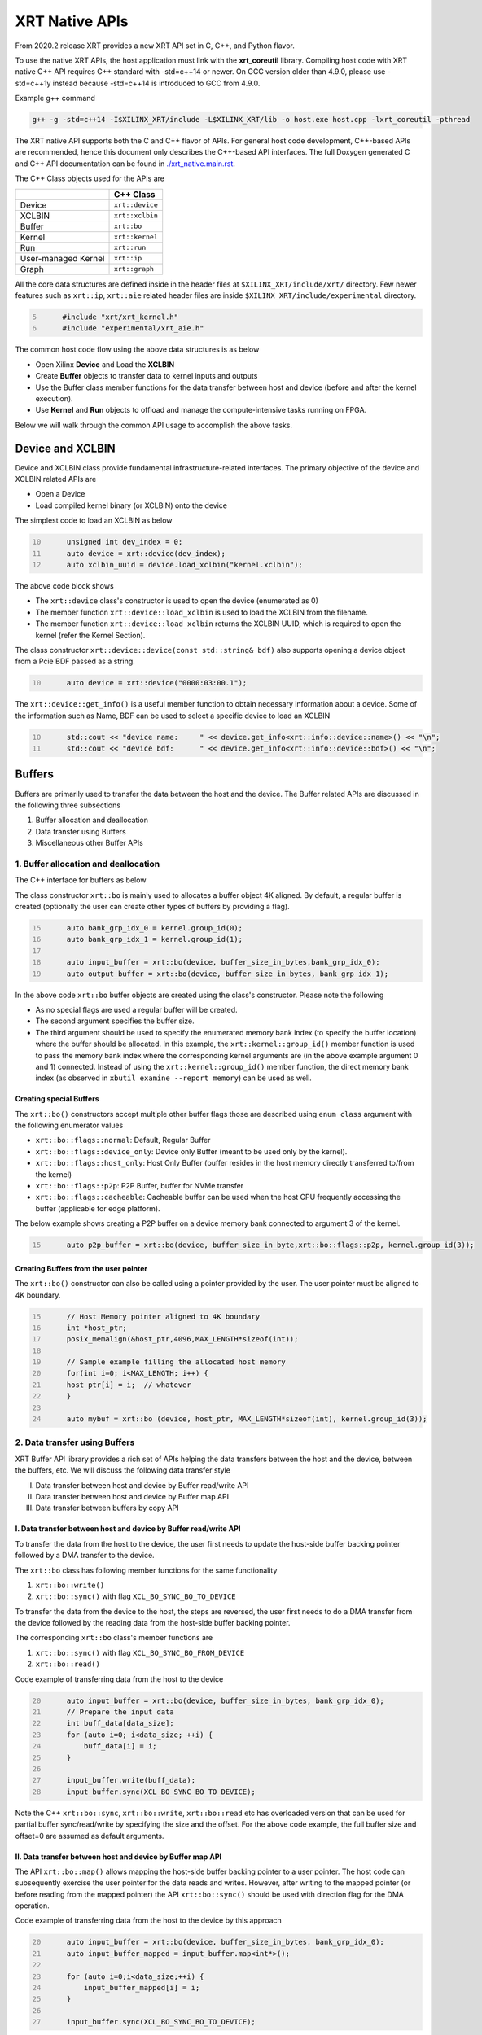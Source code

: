 .. _xrt_native_apis.rst:

XRT Native APIs
===============

From 2020.2 release XRT provides a new XRT API set in C, C++, and Python flavor. 

To use the native XRT APIs, the host application must link with the **xrt_coreutil** library. 
Compiling host code with XRT native C++ API requires C++ standard with -std=c++14 or newer. 
On GCC version older than 4.9.0, please use -std=c++1y instead because -std=c++14 is introduced to GCC from 4.9.0.

Example g++ command

.. code-block:: shell

    g++ -g -std=c++14 -I$XILINX_XRT/include -L$XILINX_XRT/lib -o host.exe host.cpp -lxrt_coreutil -pthread


The XRT native API supports both the C and C++ flavor of APIs. For general host code development, C++-based APIs are recommended, hence this document only describes the C++-based API interfaces. The full Doxygen generated C and C++ API documentation can be found in `<./xrt_native.main.rst>`_.


The C++ Class objects used for the APIs are 

+----------------------+-------------------+
|                      |   C++ Class       |  
+======================+===================+
|   Device             | ``xrt::device``   |  
+----------------------+-------------------+
|   XCLBIN             | ``xrt::xclbin``   |  
+----------------------+-------------------+
|   Buffer             | ``xrt::bo``       |  
+----------------------+-------------------+
|   Kernel             | ``xrt::kernel``   |  
+----------------------+-------------------+
|   Run                | ``xrt::run``      |  
+----------------------+-------------------+
| User-managed Kernel  | ``xrt::ip``       |  
+----------------------+-------------------+
|   Graph              | ``xrt::graph``    |  
+----------------------+-------------------+

All the core data structures are defined inside in the header files at ``$XILINX_XRT/include/xrt/`` directory. Few newer features such as ``xrt::ip``, ``xrt::aie`` related header files are inside ``$XILINX_XRT/include/experimental`` directory. 

.. code:: c
      :number-lines: 5
           
           #include "xrt/xrt_kernel.h"
           #include "experimental/xrt_aie.h"


The common host code flow using the above data structures is as below
   
- Open Xilinx **Device** and Load the **XCLBIN**
- Create **Buffer** objects to transfer data to kernel inputs and outputs
- Use the Buffer class member functions for the data transfer between host and device (before and after the kernel execution).
- Use **Kernel** and **Run** objects to offload and manage the compute-intensive tasks running on FPGA. 
       
      
Below we will walk through the common API usage to accomplish the above tasks. 

Device and XCLBIN
-----------------

Device and XCLBIN class provide fundamental infrastructure-related interfaces. The primary objective of the device and XCLBIN related APIs are
 
- Open a Device
- Load compiled kernel binary (or XCLBIN) onto the device 


The simplest code to load an XCLBIN as below  

.. code:: c++
      :number-lines: 10
           
           unsigned int dev_index = 0;
           auto device = xrt::device(dev_index);
           auto xclbin_uuid = device.load_xclbin("kernel.xclbin");

       
The above code block shows

- The ``xrt::device`` class's constructor is used to open the device (enumerated as 0)
- The member function ``xrt::device::load_xclbin`` is used to load the XCLBIN from the filename. 
- The member function ``xrt::device::load_xclbin`` returns the XCLBIN UUID, which is required to open the kernel (refer the Kernel Section). 

The class constructor ``xrt::device::device(const std::string& bdf)`` also supports opening a device object from a Pcie BDF passed as a string.

.. code:: c++
      :number-lines: 10
           
           auto device = xrt::device("0000:03:00.1");


The ``xrt::device::get_info()`` is a useful member function to obtain necessary information about a device. Some of the information such as Name, BDF can be used to select a specific device to load an XCLBIN

.. code:: c++
      :number-lines: 10
      
           std::cout << "device name:     " << device.get_info<xrt::info::device::name>() << "\n";
           std::cout << "device bdf:      " << device.get_info<xrt::info::device::bdf>() << "\n";

Buffers
-------

Buffers are primarily used to transfer the data between the host and the device. The Buffer related APIs are discussed in the following three subsections

1. Buffer allocation and deallocation
2. Data transfer using Buffers
3. Miscellaneous other Buffer APIs



1. Buffer allocation and deallocation
~~~~~~~~~~~~~~~~~~~~~~~~~~~~~~~~~~~~~

The C++ interface for buffers as below
   
The class constructor ``xrt::bo`` is mainly used to allocates a buffer object 4K aligned. By default, a regular buffer is created (optionally the user can create other types of buffers by providing a flag). 

.. code:: c++
      :number-lines: 15
           
           auto bank_grp_idx_0 = kernel.group_id(0);
           auto bank_grp_idx_1 = kernel.group_id(1);
    
           auto input_buffer = xrt::bo(device, buffer_size_in_bytes,bank_grp_idx_0);
           auto output_buffer = xrt::bo(device, buffer_size_in_bytes, bank_grp_idx_1);

In the above code ``xrt::bo`` buffer objects are created using the class's constructor. Please note the following 

- As no special flags are used a regular buffer will be created.  
- The second argument specifies the buffer size. 
- The third argument should be used to specify the enumerated memory bank index (to specify the buffer location) where the buffer should be allocated. In this example, the ``xrt::kernel::group_id()`` member function is used to pass the memory bank index where the corresponding kernel arguments are (in the above example argument 0 and 1) connected. Instead of using the ``xrt::kernel::group_id()`` member function, the direct memory bank index (as observed in ``xbutil examine --report memory``) can be used as well. 
  
  
Creating special Buffers
************************

The ``xrt::bo()`` constructors accept multiple other buffer flags those are described using ``enum class`` argument with the following enumerator values

- ``xrt::bo::flags::normal``: Default, Regular Buffer
- ``xrt::bo::flags::device_only``: Device only Buffer (meant to be used only by the kernel).
- ``xrt::bo::flags::host_only``: Host Only Buffer (buffer resides in the host memory directly transferred to/from the kernel)
- ``xrt::bo::flags::p2p``: P2P Buffer, buffer for NVMe transfer  
- ``xrt::bo::flags::cacheable``: Cacheable buffer can be used when the host CPU frequently accessing the buffer (applicable for edge platform).

The below example shows creating a P2P buffer on a device memory bank connected to argument 3 of the kernel. 

.. code:: c++
      :number-lines: 15
           
           auto p2p_buffer = xrt::bo(device, buffer_size_in_byte,xrt::bo::flags::p2p, kernel.group_id(3));

  
Creating Buffers from the user pointer
**************************************

The ``xrt::bo()`` constructor can also be called using a pointer provided by the user. The user pointer must be aligned to 4K boundary.

.. code:: c++
      :number-lines: 15
           
           // Host Memory pointer aligned to 4K boundary
           int *host_ptr;
           posix_memalign(&host_ptr,4096,MAX_LENGTH*sizeof(int)); 
 
           // Sample example filling the allocated host memory       
           for(int i=0; i<MAX_LENGTH; i++) {
           host_ptr[i] = i;  // whatever 
           }
           
           auto mybuf = xrt::bo (device, host_ptr, MAX_LENGTH*sizeof(int), kernel.group_id(3)); 


2. Data transfer using Buffers
~~~~~~~~~~~~~~~~~~~~~~~~~~~~~~

XRT Buffer API library provides a rich set of APIs helping the data transfers between the host and the device, between the buffers, etc. We will discuss the following data transfer style

I. Data transfer between host and device by Buffer read/write API
II. Data transfer between host and device by Buffer map API
III. Data transfer between buffers by copy API


I. Data transfer between host and device by Buffer read/write API
*****************************************************************

To transfer the data from the host to the device, the user first needs to update the host-side buffer backing pointer followed by a DMA transfer to the device. 

   
The ``xrt::bo`` class has following member functions for the same functionality

1. ``xrt::bo::write()``
2. ``xrt::bo::sync()`` with flag ``XCL_BO_SYNC_BO_TO_DEVICE``

To transfer the data from the device to the host, the steps are reversed, the user first needs to do a DMA transfer from the device followed by the reading data from the host-side buffer backing pointer. 


The corresponding ``xrt::bo`` class's member functions are

1. ``xrt::bo::sync()`` with flag ``XCL_BO_SYNC_BO_FROM_DEVICE``
2. ``xrt::bo::read()``


Code example of transferring data from the host to the device

.. code:: c++
      :number-lines: 20    
           
           auto input_buffer = xrt::bo(device, buffer_size_in_bytes, bank_grp_idx_0);
           // Prepare the input data
           int buff_data[data_size];
           for (auto i=0; i<data_size; ++i) {
               buff_data[i] = i;
           }
    
           input_buffer.write(buff_data);
           input_buffer.sync(XCL_BO_SYNC_BO_TO_DEVICE);

Note the C++ ``xrt::bo::sync``, ``xrt::bo::write``, ``xrt::bo::read`` etc has overloaded version that can be used for partial buffer sync/read/write by specifying the size and the offset. For the above code example, the full buffer size and offset=0 are assumed as default arguments. 


II. Data transfer between host and device by Buffer map API
***********************************************************

The API ``xrt::bo::map()`` allows mapping the host-side buffer backing pointer to a user pointer. The host code can subsequently exercise the user pointer for the data reads and writes. However, after writing to the mapped pointer (or before reading from the mapped pointer) the API ``xrt::bo::sync()`` should be used with direction flag for the DMA operation. 

Code example of transferring data from the host to the device by this approach

.. code:: c++
      :number-lines: 20
           
           auto input_buffer = xrt::bo(device, buffer_size_in_bytes, bank_grp_idx_0);
           auto input_buffer_mapped = input_buffer.map<int*>();

           for (auto i=0;i<data_size;++i) {
               input_buffer_mapped[i] = i;
           }

           input_buffer.sync(XCL_BO_SYNC_BO_TO_DEVICE);


III. Data transfer between the buffers by copy API
**************************************************

XRT provides ``xrt::bo::copy()`` API for deep copy between the two buffer objects if the platform supports a deep-copy (for detail refer M2M feature described in :ref:`m2m.rst`). If deep copy is not supported by the platform the data transfer happens by shallow copy (the data transfer happens via host). 

.. code:: c++
      :number-lines: 25
           
           
           dst_buffer.copy(src_buffer, copy_size_in_bytes);

The API ``xrt::bo::copy()`` also has overloaded versions to provide a different offset than 0 for both the source and the destination buffer. 

3. Miscellaneous other Buffer APIs
~~~~~~~~~~~~~~~~~~~~~~~~~~~~~~~~~~

This section describes a few other specific use-cases using buffers. 

DMA-BUF API
***********

XRT provides Buffer export and import APIs primarily used for sharing buffer across devices (P2P application) and processes. 

- ``xrt::bo::export_buffer()``: Export the buffer to an exported buffer handle
- ``xrt::bo()`` constructor: Allocate a BO imported from exported buffer handle


Consider the situation of exporting buffer from device 1 to device 2. 

.. code:: c++
      :number-lines: 18
      
           auto buffer_exported = buffer_device_1.export_buffer();
           auto buffer_device_2 = xrt::bo(device_2, buffer_exported);

In the above example

- The buffer buffer_device_1 is a buffer allocated on device 1
- buffer_device_1 is exported by the member function ``xrt::bo::export_buffer``
- The new buffer buffer_device_2 is imported for device_2 by the constructor ``xrt::bo``


 
Sub-buffer support
******************

The ``xrt::bo`` class constructor can also be used to allocate a sub-buffer from a parent buffer by specifying a start offset and the size. 

In the example below a sub-buffer is created from a parent buffer of size 4 bytes starting from its offset 0 

.. code:: c++ 
      :number-lines: 18
           
           size_t sub_buffer_size = 4; 
           size_t sub_buffer_offset = 0; 

           auto sub_buffer = xrt::bo(parent_buffer, sub_buffer_size, sub_buffer_offset);


Buffer information
******************

XRT provides few other API Class member functions to obtain information related to the buffer. 

- The member function ``xrt::bo::size()``: Size of the buffer
- The member function ``xrt::bo::address()`` : Physical address of the buffer



Kernel and Run
--------------

To execute a kernel on a device, a kernel class (``xrt::kernel``) object has to be created from currently loaded xclbin.  The kernel object can be used to execute the kernel function on the hardware instance (Compute Unit or CU) of the kernel.  

A Run object (``xrt::run``) represents an execution of the kernel. Upon finishing the kernel execution, the Run object can be reused to invoke the same kernel function if desired. 

The following topics are discussed below

- Obtaining kernel object from XCLBIN
- Getting the bank group index of a kernel argument
- Execution of kernel and dealing with the associated run
- Other kernel related API
       

Obtaining kernel object from XCLBIN
~~~~~~~~~~~~~~~~~~~~~~~~~~~~~~~~~~~

The kernel object is created from the device, XCLBIN UUID and the kernel name using ``xrt::kernel()`` constructor as shown below

.. code:: c++
      :number-lines: 35
          
           auto xclbin_uuid = device.load_xclbin("kernel.xclbin");
           auto krnl = xrt::kernel(device, xclbin_uuid, name); 

**Note**: A single kernel object (when created by a kernel name) can be used to execute multiple CUs as long as CUs are having identical interface connectivity. If all the CUs of the kernel are not having identical connectivity, XRT assigns a subset of CUs (one or more CUs with identical connectivity) to the created kernel object and discards the rest of the CUs (discarded CUs are not used during the execution of a kernel).  For this type of situation creating a kernel object using mangled CU names can be more useful. 

As an example, assume a kernel name is foo having 3 CUs foo_1, foo_2, foo_3. The CUs foo_1 and foo_2 are connected to DDR bank 0, but the CU foo_3 is connected to DDR bank 1. 

- Opening kernel object for foo_1 and foo_2 (as they have identical interface connection)
       
.. code:: c
      :number-lines: 35
                  
           krnl_obj_1_2 = xrt::kernel(device, xclbin_uuid, "foo:{foo_1,foo_2}");     
   
- Opening kernel object for foo_3
          
.. code:: c
      :number-lines: 35
                  
           krnl_obj_3 = xrt::kernel(device, xclbin_uuid, "foo:{foo_3}");     

   
Getting bank group index of the kernel argument
~~~~~~~~~~~~~~~~~~~~~~~~~~~~~~~~~~~~~~~~~~~~~~~

We have seen in the Buffer creation section that it is required to provide the buffer location during the buffer creation. The member function ``xrt::kernel::group_id()`` returns the memory bank index (or id) of a specific argument of the kernel. This id is passed as a parameter of ``xrt::bo()`` constructor to create the buffer on the same memory bank. 


Let us review the example below where the buffer is allocated for the kernel's first (argument index 0) argument. 

.. code:: c++
      :number-lines: 15
                       
           auto input_buffer = xrt::bo(device, buffer_size_in_bytes, kernel.group_id(0));



If the kernel bank index is ambiguous then ``kernel.group_id()`` returns the last memory bank index in the list it maintains. This is the case when the kernel has multiple CU with different connectivity for that argument. For example, let's assume a kernel argument (argument 0) is connected to memory bank 0, 1, 2 (for 3 CUs), then ``kernel.group_id(0)`` will return the last index from the group {0,1,2}, i.e. 2. As a result the buffer is created on the memory bank 2, so the buffer cannot be used for the CU0 and CU1.  

However, in the above situation, the user can always create 3 distinct kernel objects corresponds to 3 CUs (by using the ``{kernel_name:{cu_name(s)}}`` for xrt::kernel constructor) to execute the CUs by separate ``xrt::kernel`` objects. 


Executing the kernel
~~~~~~~~~~~~~~~~~~~~

Execution of the kernel is associated with a **Run** object. The kernel can be executed by the ``xrt::kernel::operator()`` that takes all the kernel arguments in order. The kernel execution API returns a run object corresponding to the execution. 

.. code:: c++
      :number-lines: 50
   
           // 1st kernel execution
           auto run = kernel(buf_a, buf_b, scalar_1); 
           run.wait();
    
           // 2nd kernel execution with just changing 3rd argument
           run.set_arg(2,scalar_2); // Arguments are specified starting from 0 
           run.start();
           run.wait();


The ``xrt::kernel`` class provides **overloaded operator ()** to execute the kernel with a comma-separated list of arguments.  


The above c++ code block is demonstrating 
  
- The kernel execution using the ``xrt::kernel()`` operator with the list of arguments that returns a ``xrt::run`` object. This is an asynchronous API and returns after submitting the task.    
- The member function ``xrt::run::wait()`` is used to block the current thread until the current execution is finished. 
- The member function ``xrt::run::set_arg()`` is used to set one or more kernel argument(s) before the next execution. In the example above, only the last (3rd) argument is changed.  
- The member function ``xrt::run::start()`` is used to start the next kernel execution with new argument(s).   


Other kernel APIs
~~~~~~~~~~~~~~~~~

**Obtaining the run object before execution**: Example of the previous section shows to obtain a ``xrt::run`` object when the kernel is executed (kernel execution returns a run object). However, a ``xrt::run`` object can be obtained even before the kernel execution. The flow is as below

- Open a Run object by the ``xrt::run`` constructor with a kernel argument). 
- Set the kernel arguments associated for the next execution by the member function ``xrt::run::set_arg()``. 
- Execute the kernel by the member function ``xrt::run::start()``.
- Wait for the execution finish by the member function ``xrt::run::wait()``. 

**Timeout while wait for kernel finish**: The member function ``xrt::run::wait()`` blocks the current thread until the kernel execution finishes. To specify a timeout supported API ``xrt::run::wait()`` also accepts a timeout in millisecond unit.

**Asynchronous update of the kernel arguments**: The member function ``xrt::run::set_arg()`` is synchronous to the kernel execution. This function can only be used when kernel is in the IDLE state and before the start of the next execution. An asynchronous version of this functionality (only for edge platform) is provided by the member function ``xrt::run::update_arg()`` to change the kernel arguments asynchronous to the kernel execution. 

User Managed Kernel
-------------------

The ``xrt::kernel`` is used to execute the kernels with standard control interface through AXI-Lite control registers. These standard control interfaces are well defined and understood by XRT but transparent to the user. These XRT managed kernels should always be represented by ``xrt::kernel`` objects in the host code.  

The XRT also supports custom control interface for a kernel. These type of kernels (a.k.a User-Managed Kernel) must be managed by the user by writing/reading to/from the AXI-Lite registers controlling these kernels. To differentiate from the XRT managed kernel, class ``xrt::ip`` is used to specify a user-managed kernel inside the user host code. 

Creating ``xrt::ip`` object from XCLBIN
~~~~~~~~~~~~~~~~~~~~~~~~~~~~~~~~~~~~~~~

The ``xrt::ip`` object creation is very similar to creating a kernel. 

.. code:: c++
      :number-lines: 35
          
           auto xclbin_uuid = device.load_xclbin("kernel.xclbin");
           auto ip = xrt::ip(device, xclbin_uuid, "ip_name");
           
An ip object can only be opened in exclusive mode. That means at a time, only one thread/process can access IP at the same time. This is required for a safety reason because multiple threads/processes reading/writing to the AXI-Lite registers at the same time potentially leads to a race situation. 

Allocating buffers for the IP inputs/outputs 
~~~~~~~~~~~~~~~~~~~~~~~~~~~~~~~~~~~~~~~~~~~~

Simialr to XRT managed kernel ``xrt::bo`` objects are used to create buffers for IP ports. However, the memory bank location must be specified explicitly by providing enumerated index of the memory bank. 

Below is a example of creating two buffers. Note the last argument of ``xrt::bo`` is the enumated index of the memory bank as seen by the XRT (in this example index 8 corresponds to the host-memory bank). The bank index can be obtained by ``xbutil examine --report memory`` command.  

.. code:: c++
      :number-lines: 35
          
           auto buf_in_a = xrt::bo(device, DATA_SIZE, xrt::bo::flags::host_only, 8);
           auto buf_in_b = xrt::bo(device, DATA_SIZE, xrt::bo::flags::host_only, 8);


Reading and write CU mapped registers
~~~~~~~~~~~~~~~~~~~~~~~~~~~~~~~~~~~~~

To read and write from the AXI-Lite register space to a CU (specified by ``xrt::ip`` object in the host code), the required member functions from the ``xrt::ip`` class are
  
-  ``xrt::ip::read_register``
-  ``xrt::ip::write_register``

.. code:: c++
      :number-lines: 35
       
           int read_data; 
           int write_data = 7; 
              
           auto ip = xrt::ip(device, xclbin_uuid, "foo:{foo_1}"); 

           read_data = ip.read_register(READ_OFFSET);
           ip.write_register(WRITE_OFFSET,write_data); 

In the above code block

- The CU named "foo_1" (name syntax: "kernel_name:{cu_name}") is opened exclusively.
- The Register Read/Write operation is performed. 


Graph
-----

In Versal ACAPs with AI Engines, the XRT Graph class (``xrt::graph``) and its member functions can be used to dynamically load, monitor, and control the graphs executing on the AI Engine array. 

**A note regarding Device and Buffer**: In AIE based application, the device and buffer have some additional functionlities. For this reason the classes ``xrt::aie::device`` and ``xrt::aie::buffer`` are recommended to specify device and buffer objects. 

Graph Opening and Closing
~~~~~~~~~~~~~~~~~~~~~~~~~

The ``xrt::graph`` object can be opened using the uuid of the currently loaded XCLBIN file as shown below 

.. code:: c
      :number-lines: 35
           
           auto xclbin_uuid = device.load_xclbin("kernel.xclbin");
           auto graph = xrt::graph(device, xclbin_uuid, "graph_name");
           

The graph object can be used to execute the graph function on the AIE tiles.

Reset Functions
~~~~~~~~~~~~~~~

There are two reset functions are used:

- The member function ``xrt::aie::device::reset_array()`` is used to reset the whole AIE array. 
- The member function ``xrt::graph::reset()`` is used to reset a specified graph by disabling tiles and enabling tile reset. 


.. code:: c
      :number-lines: 45
           
           auto device = xrt::aie::device(0);
           ...
           // AIE Array Reset
           device.reset_array();
           
           auto graph = xrt::graph(device, xclbin_uuid, "graph_name");
           // Graph Reset
           graph.reset();




Graph execution
~~~~~~~~~~~~~~~

XRT provides basic graph execution control interfaces to initialize, run, wait, and terminate graphs for a specific number of iterations. Below we will review some of the common graph execution styles. 

Graph execution for a fixed number of iterations
************************************************

A graph can be executed for a fixed number of iterations followed by a "busy-wait" or a "time-out wait". 

**Busy Wait scheme**

The graph can be executed for a fixed number of iteration by ``xrt::graph::run()`` API using an iteration argument. Subsequently, ``xrt::graph::wait()`` or ``xrt::graph::end()`` API should be used (with argument 0) to wait until graph execution is completed. 

Let's review the below example

- The graph is executed for 3 iterations by API ``xrt::graph::run()`` with the number of iterations as an argument. 
- The API ``xrt::graph::wait(0)`` is used to wait till the iteration is done. 

     - The API `xrt::graph::wait()` is used because the host code needs to execute the graph again. 
- The Graph is executed again for 5 iteration
- The API ``xrt::graph::end(0)`` is used to wait till the iteration is done. 

    - After ``xrt::graph::end()`` the same graph can not be executed. 

.. code:: c
      :number-lines: 35
           
           // start from reset state
           graph.reset();
           
           // run the graph for 3 iteration
           graph.run(3);
           
           // Wait till the graph is done 
           graph.wait(0);  // Use graph::wait if you want to execute the graph again
           
           
           graph.run(5);
           graph.end(0);  // Use graph::end if you are done with the graph execution


**Timeout wait scheme**

As shown in the above example ``xrt::graph::wait(0)`` performs a busy-wait and suspend the execution till the graph is not done. If desired a timeout version of the wait can be achieved by ``xrt::graph::wait(std::chrono::milliseconds)`` which can be used to wait for some specified number of milliseconds, and if the graph is not done do something else in the meantime. An example is shown below

.. code:: c++
      :number-lines: 35
           
           // start from reset state
           graph.reset();
           
           // run the graph for 100 iteration
           graph.run(100);
           
            while (1) {
                          
              try {
                 graph.wait(5);
              }
              catch (const std::system_error& ex) {
            
                 if (ex.code().value() == ETIME) {          
                   
                    std::cout << "Timeout, reenter......" << std::endl;
                    // Do something
             
                 } 
             }
            
             

Infinite Graph Execution
************************

The graph runs infinitely if ``xrt::graph::run()`` is called with iteration argument 0. While a graph running infinitely the APIs ``xrt::graph::wait()``, ``xrt::graph::suspend()`` and ``xrt::graph::end()`` can be used to suspend/end the graph operation after some number of AIE cycles. The API ``xrt::graph::resume()`` is used to execute the infinitely running graph again. 


.. code:: c
      :number-lines: 39
           
           // start from reset state
           graph.reset();
           
           // run the graph infinitely
           graph.run(0);
           
           graph.wait(3000);  // Suspends the graph after 3000 AIE cycles from the previous start 
           
           
           graph.resume(); // Restart the suspended graph again to run forever
           
           graph.suspend(); // Suspend the graph immediately
           
           graph.resume(); // Restart the suspended graph again to run forever
           
           graph.end(5000);  // End the graph operation after 5000 AIE cycles from the previous start


In the example above

- The member function ``xrt::graph::run(0)`` is used to execute the graph infinitely
- The member function ``xrt::graph::wait(3000)`` suspends the graph after 3000 AIE cycles from the graph starts. 

       - If the graph was already run more than 3000 AIE cycles the graph is suspended immediately. 
- The member function ``xrt::graph::resume()`` is used to restart the suspended graph
- The member function ``xrt::graph::suspend()`` is used to suspend the graph immediately
- The member function ``xrt::graph::end(5000)`` is  ending the graph after 5000 AIE cycles from the previous graph start. 
       
       - If the graph was already run more than 5000 AIE cycles the graph ends immediately.
       - Using ``xrt::graph::end()`` eliminates the capability of rerunning the Graph (without loading PDI and a graph reset again). 


Measuring AIE cycle consumed by the Graph
~~~~~~~~~~~~~~~~~~~~~~~~~~~~~~~~~~~~~~~~~

The member function ``xrt::graph::get_timestamp()`` can be used to determine AIE cycle consumed between a graph start and stop. 

Here in this example, the AIE cycle consumed by 3 iteration is calculated
 

.. code:: c++
      :number-lines: 35
           
           // start from reset state
           graph.reset();
           
           uint64_t begin_t = graph.get_timestamp();
           
           // run the graph for 3 iteration
           graph.run(3);
           
           graph.wait(0); 
           
           uint64_t end_t = graph.get_timestamp();
           
           std::cout<<"Number of AIE cycles consumed in the 3 iteration is: "<< end_t-begin_t; 
           

RTP (Runtime Parameter) control
~~~~~~~~~~~~~~~~~~~~~~~~~~~~~~~

The ``xrt::graph`` class contains member function to update and read the runtime parameters of the graph. 

- The member function ``xrt::graph::update()`` to update the RTP 
- The member function ``xrt::graph::read()`` to read the RTP. 

.. code:: c++
      :number-lines: 35

           graph.reset();

           graph.run(2);

           float increment = 1.0;
           graph.update("mm.mm0.in[2]", increment);
     
           // Do more things
           graph.run(16);
           graph.wait(0);
     
           // Read RTP
           float increment_out;
           graph.read("mm.mm0.inout[0]", &increment_out);
           std::cout<<"\n RTP value read<<increment_out; 
 
In the above example, the member function ``xrt::graph::update()`` and ``xrt::graph::read()`` are used to update and read the RTP values respectively. Note the function arguments 
   
- The hierarchical name of the RTP port
- Variable to set/read the RTP

DMA operation to and from Global Memory IO
~~~~~~~~~~~~~~~~~~~~~~~~~~~~~~~~~~~~~~~~~~

The AIE buffer class ``xrt::aie::bo`` supports member function ``xrt::aie::bo::sync()`` that can be used to synchronize the buffer contents between global memory and AIE. The following code shows a sample example


.. code:: c++
      :number-lines: 35

           auto device = xrt::aie::device(0);
       
           // Buffer from global memory (GM) to AIE
           auto in_bo  = xrt::aie::bo (device, SIZE * sizeof (float), 0, 0);
       
           // Buffer from AIE to global memory (GM)
           auto out_bo  = xrt::aie::bo (device, SIZE * sizeof (float), 0, 0);
       
           auto inp_bo_map = in_bo.map<float *>(); 
           auto out_bo_map = out_bo.map<float *>();

           // Prepare input data 
           std::copy(my_float_array,my_float_array+SIZE,inp_bo_map);


           in_bo.sync("in_sink", XCL_BO_SYNC_BO_GMIO_TO_AIE, SIZE * sizeof(float),0); 

           out_bo.sync("out_sink", XCL_BO_SYNC_BO_AIE_TO_GMIO, SIZE * sizeof(float), 0);
       
       
The above code shows

- Input and output buffer (``in_bo`` and ``out_bo``) to the graph are created and mapped to the user space
- The member function ``xrt::aie::bo::sync`` is used for data transfer using the following arguments
    
          - The name of the GMIO ports associated with the DMA transfer
          - The direction of the buffer transfer 
          
                   - GMIO to Graph: ``XCL_BO_SYNC_BO_GMIO_TO_AIE``
                   - Graph to GMIO: ``XCL_BO_SYNC_BO_AIE_TO_GMIO``
          - The size and the offset of the buffer
    
               
XRT Error API
-------------

In general, XRT APIs can encounter two types of errors:
 
- Synchronous error: Error can be thrown by the API itself. The host code can catch these exception and take necessary steps. 
- Asynchronous error: Errors from the underneath driver, system, hardware, etc. 
       
XRT provides an ``xrt::error`` class and its member functions to retrieve the asynchronous errors into the userspace host code. This helps to debug when something goes wrong.
 
- Member function ``xrt::error::get_error_code()`` - Gets the last error code and its timestamp of a given error class
- Member function ``xrt::error::get_timestamp()`` - Gets the timestamp of the last error
- Member function ``xrt:error::to_string()`` - Gets the description string of a given error code.

**NOTE**: The asynchronous error retrieving APIs are at an early stage of development and only supports AIE related asynchronous errors. Full support for all other asynchronous errors is planned in a future release. 

Example code

.. code:: c++
      :number-lines: 41

           graph.run(runInteration);
           
           try {
              graph.wait(timeout);
           }
           catch (const std::system_error& ex) {
            
              if (ex.code().value() == ETIME) {          
                 xrt::error error(device, XRT_ERROR_CLASS_AIE);

                 auto errCode = error.get_error_code(); 
                 auto timestamp = error.get_timestamp();
                 auto err_str = error.to_string(); 
                  
                 /* code to deal with this specific error */
                 std::cout << err_str << std::endl;
              } else {
               /* Something else */
              }
           }
        
       
The above code shows
     
- After timeout occurs from ``xrt::graph::wait()`` the member functions ``xrt::error`` class are called to retrieve asynchronous error code and timestamp
- Member function ``xrt::error::to_string()`` is called to obtain the error string. 



